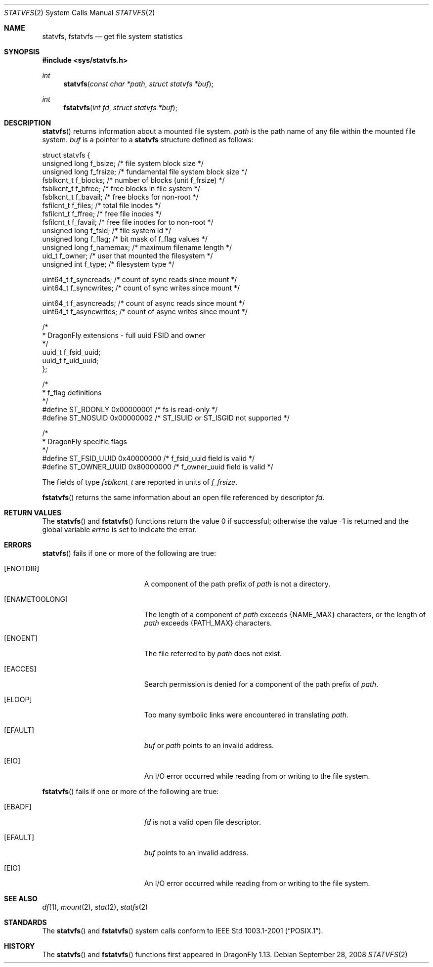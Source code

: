 .\"	$OpenBSD: statvfs.3,v 1.5 2008/03/26 09:37:59 jmc Exp $
.\"	$NetBSD: statfs.2,v 1.10 1995/06/29 11:40:48 cgd Exp $
.\"	$DragonFly: src/lib/libc/sys/statvfs.2,v 1.1 2008/09/28 16:33:35 swildner Exp $
.\"
.\" Copyright (c) 1989, 1991, 1993
.\"	The Regents of the University of California.  All rights reserved.
.\"
.\" Redistribution and use in source and binary forms, with or without
.\" modification, are permitted provided that the following conditions
.\" are met:
.\" 1. Redistributions of source code must retain the above copyright
.\"    notice, this list of conditions and the following disclaimer.
.\" 2. Redistributions in binary form must reproduce the above copyright
.\"    notice, this list of conditions and the following disclaimer in the
.\"    documentation and/or other materials provided with the distribution.
.\" 3. Neither the name of the University nor the names of its contributors
.\"    may be used to endorse or promote products derived from this software
.\"    without specific prior written permission.
.\"
.\" THIS SOFTWARE IS PROVIDED BY THE REGENTS AND CONTRIBUTORS ``AS IS'' AND
.\" ANY EXPRESS OR IMPLIED WARRANTIES, INCLUDING, BUT NOT LIMITED TO, THE
.\" IMPLIED WARRANTIES OF MERCHANTABILITY AND FITNESS FOR A PARTICULAR PURPOSE
.\" ARE DISCLAIMED.  IN NO EVENT SHALL THE REGENTS OR CONTRIBUTORS BE LIABLE
.\" FOR ANY DIRECT, INDIRECT, INCIDENTAL, SPECIAL, EXEMPLARY, OR CONSEQUENTIAL
.\" DAMAGES (INCLUDING, BUT NOT LIMITED TO, PROCUREMENT OF SUBSTITUTE GOODS
.\" OR SERVICES; LOSS OF USE, DATA, OR PROFITS; OR BUSINESS INTERRUPTION)
.\" HOWEVER CAUSED AND ON ANY THEORY OF LIABILITY, WHETHER IN CONTRACT, STRICT
.\" LIABILITY, OR TORT (INCLUDING NEGLIGENCE OR OTHERWISE) ARISING IN ANY WAY
.\" OUT OF THE USE OF THIS SOFTWARE, EVEN IF ADVISED OF THE POSSIBILITY OF
.\" SUCH DAMAGE.
.\"
.\"	@(#)statfs.2	8.3 (Berkeley) 2/11/94
.\"
.Dd September 28, 2008
.Dt STATVFS 2
.Os
.Sh NAME
.Nm statvfs ,
.Nm fstatvfs
.Nd get file system statistics
.Sh SYNOPSIS
.Fd #include <sys/statvfs.h>
.Ft int
.Fn statvfs "const char *path" "struct statvfs *buf"
.Ft int
.Fn fstatvfs "int fd" "struct statvfs *buf"
.Sh DESCRIPTION
.Fn statvfs
returns information about a mounted file system.
.Fa path
is the path name of any file within the mounted file system.
.Fa buf
is a pointer to a
.Nm statvfs
structure defined as follows:
.Bd -literal
struct statvfs {
        unsigned long f_bsize;       /* file system block size */
        unsigned long f_frsize;      /* fundamental file system block size */
        fsblkcnt_t    f_blocks;      /* number of blocks (unit f_frsize) */
        fsblkcnt_t    f_bfree;       /* free blocks in file system */
        fsblkcnt_t    f_bavail;      /* free blocks for non-root */
        fsfilcnt_t    f_files;       /* total file inodes */
        fsfilcnt_t    f_ffree;       /* free file inodes */
        fsfilcnt_t    f_favail;      /* free file inodes for to non-root */
        unsigned long f_fsid;        /* file system id */
        unsigned long f_flag;        /* bit mask of f_flag values */
        unsigned long f_namemax;     /* maximum filename length */
        uid_t         f_owner;       /* user that mounted the filesystem */
        unsigned int  f_type;        /* filesystem type */

        uint64_t      f_syncreads;   /* count of sync reads since mount */
        uint64_t      f_syncwrites;  /* count of sync writes since mount */

        uint64_t      f_asyncreads;  /* count of async reads since mount */
        uint64_t      f_asyncwrites; /* count of async writes since mount */

        /*
         * DragonFly extensions - full uuid FSID and owner
         */
        uuid_t        f_fsid_uuid;
        uuid_t        f_uid_uuid;
};

/*
 * f_flag definitions
 */
#define ST_RDONLY     0x00000001     /* fs is read-only */
#define ST_NOSUID     0x00000002     /* ST_ISUID or ST_ISGID not supported */

/*
 * DragonFly specific flags
 */
#define ST_FSID_UUID  0x40000000     /* f_fsid_uuid field is valid */
#define ST_OWNER_UUID 0x80000000     /* f_owner_uuid field is valid */
.Ed
.Pp
The fields of type
.Va fsblkcnt_t
are reported in units of
.Va f_frsize .
.Pp
.Fn fstatvfs
returns the same information about an open file referenced by descriptor
.Fa fd .
.Sh RETURN VALUES
.Rv -std statvfs fstatvfs
.Sh ERRORS
.Fn statvfs
fails if one or more of the following are true:
.Bl -tag -width Er
.It Bq Er ENOTDIR
A component of the path prefix of
.Fa path
is not a directory.
.It Bq Er ENAMETOOLONG
The length of a component of
.Fa path
exceeds
.Dv {NAME_MAX}
characters, or the length of
.Fa path
exceeds
.Dv {PATH_MAX}
characters.
.It Bq Er ENOENT
The file referred to by
.Fa path
does not exist.
.It Bq Er EACCES
Search permission is denied for a component of the path prefix of
.Fa path .
.It Bq Er ELOOP
Too many symbolic links were encountered in translating
.Fa path .
.It Bq Er EFAULT
.Fa buf
or
.Fa path
points to an invalid address.
.It Bq Er EIO
An
.Tn I/O
error occurred while reading from or writing to the file system.
.El
.Pp
.Fn fstatvfs
fails if one or more of the following are true:
.Bl -tag -width Er
.It Bq Er EBADF
.Fa fd
is not a valid open file descriptor.
.It Bq Er EFAULT
.Fa buf
points to an invalid address.
.It Bq Er EIO
An
.Tn I/O
error occurred while reading from or writing to the file system.
.El
.Sh SEE ALSO
.Xr df 1 ,
.Xr mount 2 ,
.Xr stat 2 ,
.Xr statfs 2
.Sh STANDARDS
The
.Fn statvfs
and
.Fn fstatvfs
system calls conform to
.St -p1003.1-2001 .
.Sh HISTORY
The
.Fn statvfs
and
.Fn fstatvfs
functions first appeared in
.Dx 1.13 .
